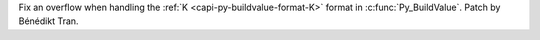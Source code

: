 Fix an overflow when handling the :ref:`K <capi-py-buildvalue-format-K>` format
in :c:func:`Py_BuildValue`. Patch by Bénédikt Tran.
